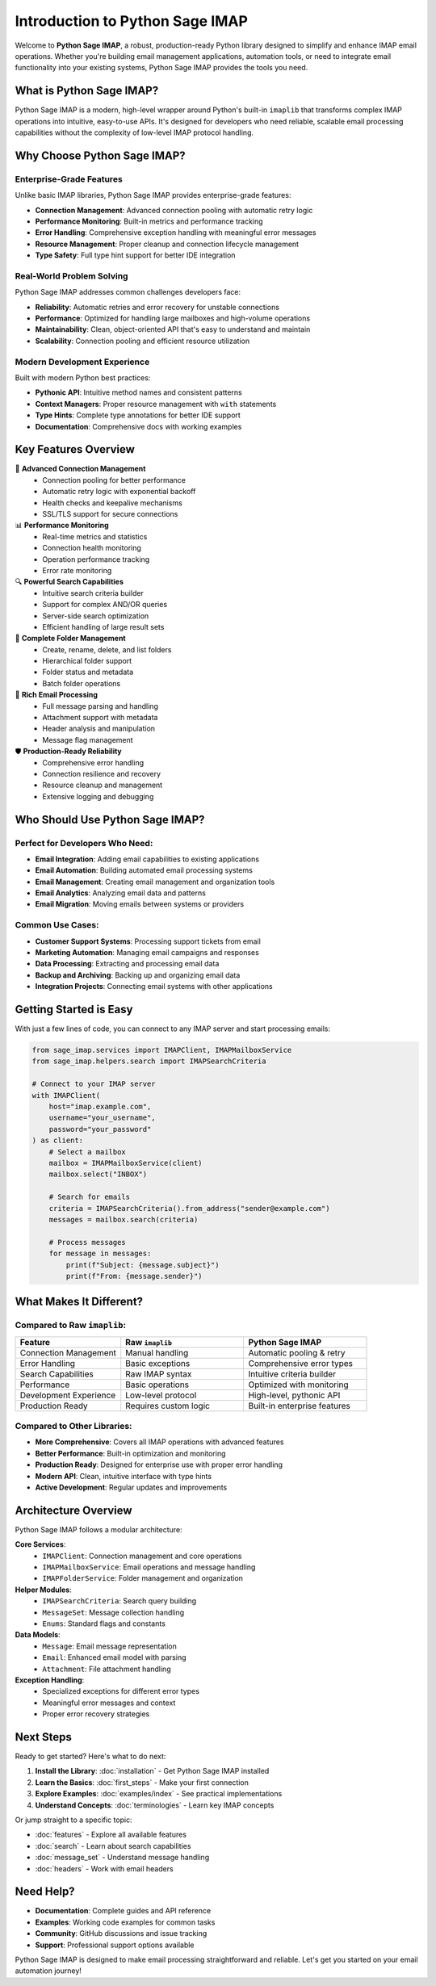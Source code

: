 .. _introduction:

Introduction to Python Sage IMAP
==================================

Welcome to **Python Sage IMAP**, a robust, production-ready Python library designed to simplify and enhance IMAP email operations. Whether you're building email management applications, automation tools, or need to integrate email functionality into your existing systems, Python Sage IMAP provides the tools you need.

What is Python Sage IMAP?
--------------------------

Python Sage IMAP is a modern, high-level wrapper around Python's built-in ``imaplib`` that transforms complex IMAP operations into intuitive, easy-to-use APIs. It's designed for developers who need reliable, scalable email processing capabilities without the complexity of low-level IMAP protocol handling.

Why Choose Python Sage IMAP?
-----------------------------

Enterprise-Grade Features
~~~~~~~~~~~~~~~~~~~~~~~~~~

Unlike basic IMAP libraries, Python Sage IMAP provides enterprise-grade features:

- **Connection Management**: Advanced connection pooling with automatic retry logic
- **Performance Monitoring**: Built-in metrics and performance tracking
- **Error Handling**: Comprehensive exception handling with meaningful error messages
- **Resource Management**: Proper cleanup and connection lifecycle management
- **Type Safety**: Full type hint support for better IDE integration

Real-World Problem Solving
~~~~~~~~~~~~~~~~~~~~~~~~~~~

Python Sage IMAP addresses common challenges developers face:

- **Reliability**: Automatic retries and error recovery for unstable connections
- **Performance**: Optimized for handling large mailboxes and high-volume operations
- **Maintainability**: Clean, object-oriented API that's easy to understand and maintain
- **Scalability**: Connection pooling and efficient resource utilization

Modern Development Experience
~~~~~~~~~~~~~~~~~~~~~~~~~~~~~

Built with modern Python best practices:

- **Pythonic API**: Intuitive method names and consistent patterns
- **Context Managers**: Proper resource management with ``with`` statements
- **Type Hints**: Complete type annotations for better IDE support
- **Documentation**: Comprehensive docs with working examples

Key Features Overview
---------------------

🔄 **Advanced Connection Management**
   - Connection pooling for better performance
   - Automatic retry logic with exponential backoff
   - Health checks and keepalive mechanisms
   - SSL/TLS support for secure connections

📊 **Performance Monitoring**
   - Real-time metrics and statistics
   - Connection health monitoring
   - Operation performance tracking
   - Error rate monitoring

🔍 **Powerful Search Capabilities**
   - Intuitive search criteria builder
   - Support for complex AND/OR queries
   - Server-side search optimization
   - Efficient handling of large result sets

📁 **Complete Folder Management**
   - Create, rename, delete, and list folders
   - Hierarchical folder support
   - Folder status and metadata
   - Batch folder operations

📧 **Rich Email Processing**
   - Full message parsing and handling
   - Attachment support with metadata
   - Header analysis and manipulation
   - Message flag management

🛡️ **Production-Ready Reliability**
   - Comprehensive error handling
   - Connection resilience and recovery
   - Resource cleanup and management
   - Extensive logging and debugging

Who Should Use Python Sage IMAP?
---------------------------------

Perfect for Developers Who Need:
~~~~~~~~~~~~~~~~~~~~~~~~~~~~~~~~

- **Email Integration**: Adding email capabilities to existing applications
- **Email Automation**: Building automated email processing systems
- **Email Management**: Creating email management and organization tools
- **Email Analytics**: Analyzing email data and patterns
- **Email Migration**: Moving emails between systems or providers

Common Use Cases:
~~~~~~~~~~~~~~~~~

- **Customer Support Systems**: Processing support tickets from email
- **Marketing Automation**: Managing email campaigns and responses
- **Data Processing**: Extracting and processing email data
- **Backup and Archiving**: Backing up and organizing email data
- **Integration Projects**: Connecting email systems with other applications

Getting Started is Easy
------------------------

With just a few lines of code, you can connect to any IMAP server and start processing emails:

.. code-block:: python

   from sage_imap.services import IMAPClient, IMAPMailboxService
   from sage_imap.helpers.search import IMAPSearchCriteria

   # Connect to your IMAP server
   with IMAPClient(
       host="imap.example.com",
       username="your_username",
       password="your_password"
   ) as client:
       # Select a mailbox
       mailbox = IMAPMailboxService(client)
       mailbox.select("INBOX")
       
       # Search for emails
       criteria = IMAPSearchCriteria().from_address("sender@example.com")
       messages = mailbox.search(criteria)
       
       # Process messages
       for message in messages:
           print(f"Subject: {message.subject}")
           print(f"From: {message.sender}")

What Makes It Different?
------------------------

Compared to Raw ``imaplib``:
~~~~~~~~~~~~~~~~~~~~~~~~~~~~

.. list-table::
   :header-rows: 1
   :widths: 30 35 35

   * - Feature
     - Raw ``imaplib``
     - Python Sage IMAP
   * - Connection Management
     - Manual handling
     - Automatic pooling & retry
   * - Error Handling
     - Basic exceptions
     - Comprehensive error types
   * - Search Capabilities
     - Raw IMAP syntax
     - Intuitive criteria builder
   * - Performance
     - Basic operations
     - Optimized with monitoring
   * - Development Experience
     - Low-level protocol
     - High-level, pythonic API
   * - Production Ready
     - Requires custom logic
     - Built-in enterprise features

Compared to Other Libraries:
~~~~~~~~~~~~~~~~~~~~~~~~~~~~

- **More Comprehensive**: Covers all IMAP operations with advanced features
- **Better Performance**: Built-in optimization and monitoring
- **Production Ready**: Designed for enterprise use with proper error handling
- **Modern API**: Clean, intuitive interface with type hints
- **Active Development**: Regular updates and improvements

Architecture Overview
----------------------

Python Sage IMAP follows a modular architecture:

**Core Services**:
   - ``IMAPClient``: Connection management and core operations
   - ``IMAPMailboxService``: Email operations and message handling
   - ``IMAPFolderService``: Folder management and organization

**Helper Modules**:
   - ``IMAPSearchCriteria``: Search query building
   - ``MessageSet``: Message collection handling
   - ``Enums``: Standard flags and constants

**Data Models**:
   - ``Message``: Email message representation
   - ``Email``: Enhanced email model with parsing
   - ``Attachment``: File attachment handling

**Exception Handling**:
   - Specialized exceptions for different error types
   - Meaningful error messages and context
   - Proper error recovery strategies

Next Steps
----------

Ready to get started? Here's what to do next:

1. **Install the Library**: :doc:`installation` - Get Python Sage IMAP installed
2. **Learn the Basics**: :doc:`first_steps` - Make your first connection
3. **Explore Examples**: :doc:`examples/index` - See practical implementations
4. **Understand Concepts**: :doc:`terminologies` - Learn key IMAP concepts

Or jump straight to a specific topic:

- :doc:`features` - Explore all available features
- :doc:`search` - Learn about search capabilities
- :doc:`message_set` - Understand message handling
- :doc:`headers` - Work with email headers

Need Help?
----------

- **Documentation**: Complete guides and API reference
- **Examples**: Working code examples for common tasks
- **Community**: GitHub discussions and issue tracking
- **Support**: Professional support options available

Python Sage IMAP is designed to make email processing straightforward and reliable. Let's get you started on your email automation journey!
